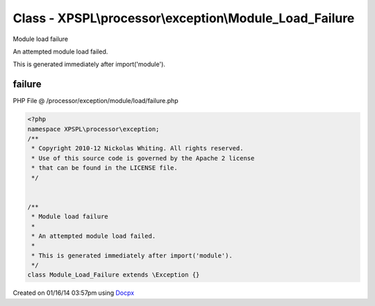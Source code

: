 .. /processor/exception/module/load/failure.php generated using docpx v1.0.0 on 01/16/14 03:57pm


Class - XPSPL\\processor\\exception\\Module_Load_Failure
********************************************************

Module load failure

An attempted module load failed.

This is generated immediately after import('module').

failure
=======
PHP File @ /processor/exception/module/load/failure.php

.. code-block:: php

	<?php
	namespace XPSPL\processor\exception;
	/**
	 * Copyright 2010-12 Nickolas Whiting. All rights reserved.
	 * Use of this source code is governed by the Apache 2 license
	 * that can be found in the LICENSE file.
	 */
	
	
	/**
	 * Module load failure
	 * 
	 * An attempted module load failed.
	 *
	 * This is generated immediately after import('module').
	 */
	class Module_Load_Failure extends \Exception {}

Created on 01/16/14 03:57pm using `Docpx <http://github.com/prggmr/docpx>`_